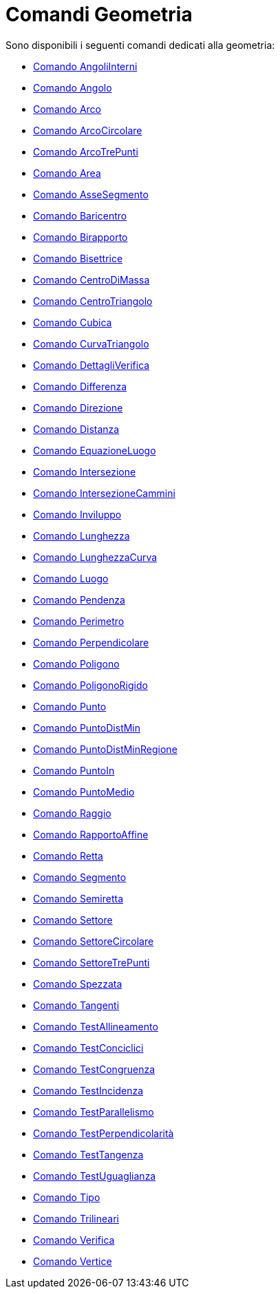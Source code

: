 = Comandi Geometria
:page-en: commands/Geometry_Commands
ifdef::env-github[:imagesdir: /it/modules/ROOT/assets/images]

Sono disponibili i seguenti comandi dedicati alla geometria:

* xref:/commands/AngoliInterni.adoc[Comando AngoliInterni]
* xref:/commands/Angolo.adoc[Comando Angolo]
* xref:/commands/Arco.adoc[Comando Arco]
* xref:/commands/ArcoCircolare.adoc[Comando ArcoCircolare]
* xref:/commands/ArcoTrePunti.adoc[Comando ArcoTrePunti]
* xref:/commands/Area.adoc[Comando Area]
* xref:/commands/AsseSegmento.adoc[Comando AsseSegmento]
* xref:/commands/Baricentro.adoc[Comando Baricentro]
* xref:/commands/Birapporto.adoc[Comando Birapporto]
* xref:/commands/Bisettrice.adoc[Comando Bisettrice]
* xref:/commands/CentroDiMassa.adoc[Comando CentroDiMassa]
* xref:/commands/CentroTriangolo.adoc[Comando CentroTriangolo]
* xref:/commands/Cubica.adoc[Comando Cubica]
* xref:/commands/CurvaTriangolo.adoc[Comando CurvaTriangolo]
* xref:/commands/DettagliVerifica.adoc[Comando DettagliVerifica]
* xref:/commands/Differenza.adoc[Comando Differenza]
* xref:/commands/Direzione.adoc[Comando Direzione]
* xref:/commands/Distanza.adoc[Comando Distanza]
* xref:/commands/EquazioneLuogo.adoc[Comando EquazioneLuogo]
* xref:/commands/Intersezione.adoc[Comando Intersezione]
* xref:/commands/IntersezioneCammini.adoc[Comando IntersezioneCammini]
* xref:/commands/Inviluppo.adoc[Comando Inviluppo]
* xref:/commands/Lunghezza.adoc[Comando Lunghezza]
* xref:/commands/LunghezzaCurva.adoc[Comando LunghezzaCurva]
* xref:/commands/Luogo.adoc[Comando Luogo]
* xref:/commands/Pendenza.adoc[Comando Pendenza]
* xref:/commands/Perimetro.adoc[Comando Perimetro]
* xref:/commands/Perpendicolare.adoc[Comando Perpendicolare]
* xref:/commands/Poligono.adoc[Comando Poligono]
* xref:/commands/PoligonoRigido.adoc[Comando PoligonoRigido]
* xref:/commands/Punto.adoc[Comando Punto]
* xref:/commands/PuntoDistMin.adoc[Comando PuntoDistMin]
* xref:/commands/PuntoDistMinRegione.adoc[Comando PuntoDistMinRegione]
* xref:/commands/PuntoIn.adoc[Comando PuntoIn]
* xref:/commands/PuntoMedio.adoc[Comando PuntoMedio]
* xref:/commands/Raggio.adoc[Comando Raggio]
* xref:/commands/RapportoAffine.adoc[Comando RapportoAffine]
* xref:/commands/Retta.adoc[Comando Retta]
* xref:/commands/Segmento.adoc[Comando Segmento]
* xref:/commands/Semiretta.adoc[Comando Semiretta]
* xref:/commands/Settore.adoc[Comando Settore]
* xref:/commands/SettoreCircolare.adoc[Comando SettoreCircolare]
* xref:/commands/SettoreTrePunti.adoc[Comando SettoreTrePunti]
* xref:/commands/Spezzata.adoc[Comando Spezzata]
* xref:/commands/Tangenti.adoc[Comando Tangenti]
* xref:/commands/TestAllineamento.adoc[Comando TestAllineamento]
* xref:/commands/TestConciclici.adoc[Comando TestConciclici]
* xref:/commands/TestCongruenza.adoc[Comando TestCongruenza]
* xref:/commands/TestIncidenza.adoc[Comando TestIncidenza]
* xref:/commands/TestParallelismo.adoc[Comando TestParallelismo]
* xref:/commands/TestPerpendicolarità.adoc[Comando TestPerpendicolarità]
* xref:/commands/TestTangenza.adoc[Comando TestTangenza]
* xref:/commands/TestUguaglianza.adoc[Comando TestUguaglianza]
* xref:/commands/Tipo.adoc[Comando Tipo]
* xref:/commands/Trilineari.adoc[Comando Trilineari]
* xref:/commands/Verifica.adoc[Comando Verifica]
* xref:/commands/Vertice.adoc[Comando Vertice]
